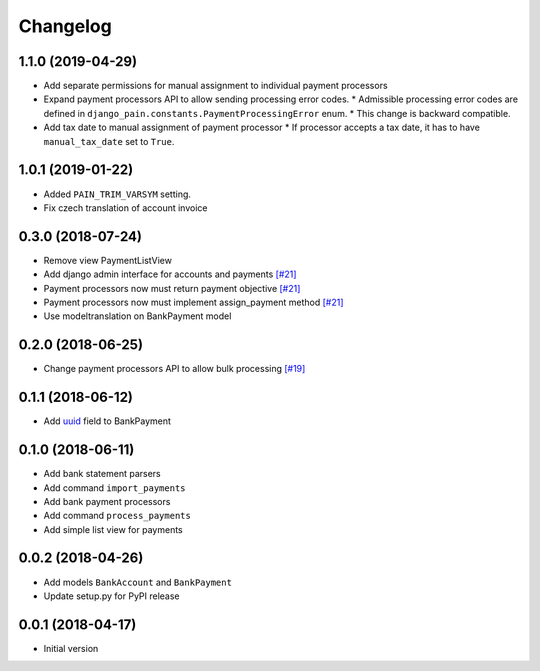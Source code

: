 ===========
 Changelog
===========

------------------
1.1.0 (2019-04-29)
------------------
* Add separate permissions for manual assignment to individual payment processors
* Expand payment processors API to allow sending processing error codes.
  * Admissible processing error codes are defined in ``django_pain.constants.PaymentProcessingError`` enum.
  * This change is backward compatible.
* Add tax date to manual assignment of payment processor
  * If processor accepts a tax date, it has to have ``manual_tax_date`` set to ``True``.

------------------
1.0.1 (2019-01-22)
------------------
* Added ``PAIN_TRIM_VARSYM`` setting.
* Fix czech translation of account invoice

------------------
0.3.0 (2018-07-24)
------------------
* Remove view PaymentListView
* Add django admin interface for accounts and payments `[#21]`_
* Payment processors now must return payment objective `[#21]`_
* Payment processors now must implement assign_payment method `[#21]`_
* Use modeltranslation on BankPayment model

.. _[#21]: https://github.com/stinovlas/django-pain/issues/21

------------------
0.2.0 (2018-06-25)
------------------
* Change payment processors API to allow bulk processing `[#19]`_

.. _[#19]: https://github.com/stinovlas/django-pain/issues/19

------------------
0.1.1 (2018-06-12)
------------------
* Add uuid_ field to BankPayment

.. _uuid: https://en.wikipedia.org/wiki/Universally_unique_identifier

------------------
0.1.0 (2018-06-11)
------------------
* Add bank statement parsers
* Add command ``import_payments``
* Add bank payment processors
* Add command ``process_payments``
* Add simple list view for payments

------------------
0.0.2 (2018-04-26)
------------------
* Add models ``BankAccount`` and ``BankPayment``
* Update setup.py for PyPI release

------------------
0.0.1 (2018-04-17)
------------------
* Initial version
